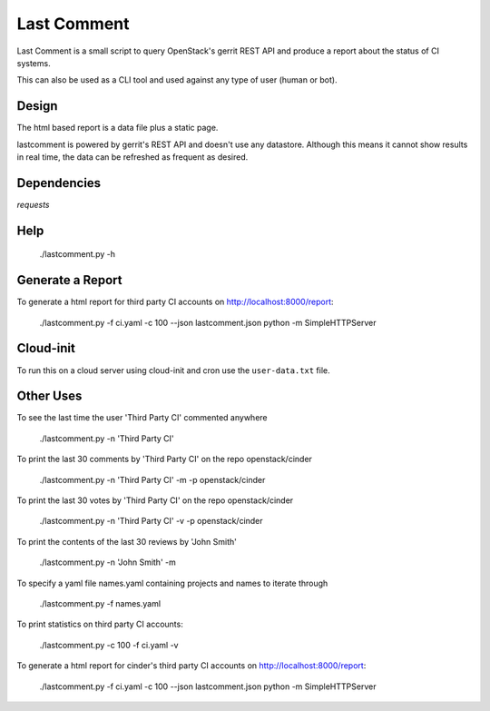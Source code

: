 Last Comment
============

Last Comment is a small script to query OpenStack's gerrit REST API
and produce a report about the status of CI systems.

This can also be used as a CLI tool and used against any type of user (human or bot).

Design
-------

The html based report is a data file plus a static page.


lastcomment is powered by gerrit's REST API and doesn't use any datastore.
Although this means it cannot show results in real time, the data can be
refreshed as frequent as desired.

Dependencies
------------

`requests`

Help
-----

    ./lastcomment.py -h

Generate a Report
------------------


To generate a html report for third party CI accounts on http://localhost:8000/report:

    ./lastcomment.py -f ci.yaml -c 100 --json lastcomment.json
    python -m SimpleHTTPServer

Cloud-init
-----------

To run this on a cloud server using cloud-init and cron use the ``user-data.txt`` file.

Other Uses
----------

To see the last time the user 'Third Party CI'  commented anywhere

    ./lastcomment.py -n 'Third Party CI'

To print the last 30 comments by 'Third Party CI' on the repo openstack/cinder

    ./lastcomment.py -n 'Third Party CI' -m -p openstack/cinder


To print the last 30 votes by 'Third Party CI' on the repo openstack/cinder

    ./lastcomment.py -n 'Third Party CI' -v -p openstack/cinder

To print the contents of the last 30 reviews by 'John Smith'

    ./lastcomment.py -n 'John Smith'  -m

To specify a yaml file names.yaml containing projects and names to iterate through

    ./lastcomment.py -f names.yaml

To print statistics on third party CI accounts:

    ./lastcomment.py -c 100 -f ci.yaml -v

To generate a html report for cinder's third party CI accounts on http://localhost:8000/report:

    ./lastcomment.py -f ci.yaml -c 100 --json lastcomment.json
    python -m SimpleHTTPServer


